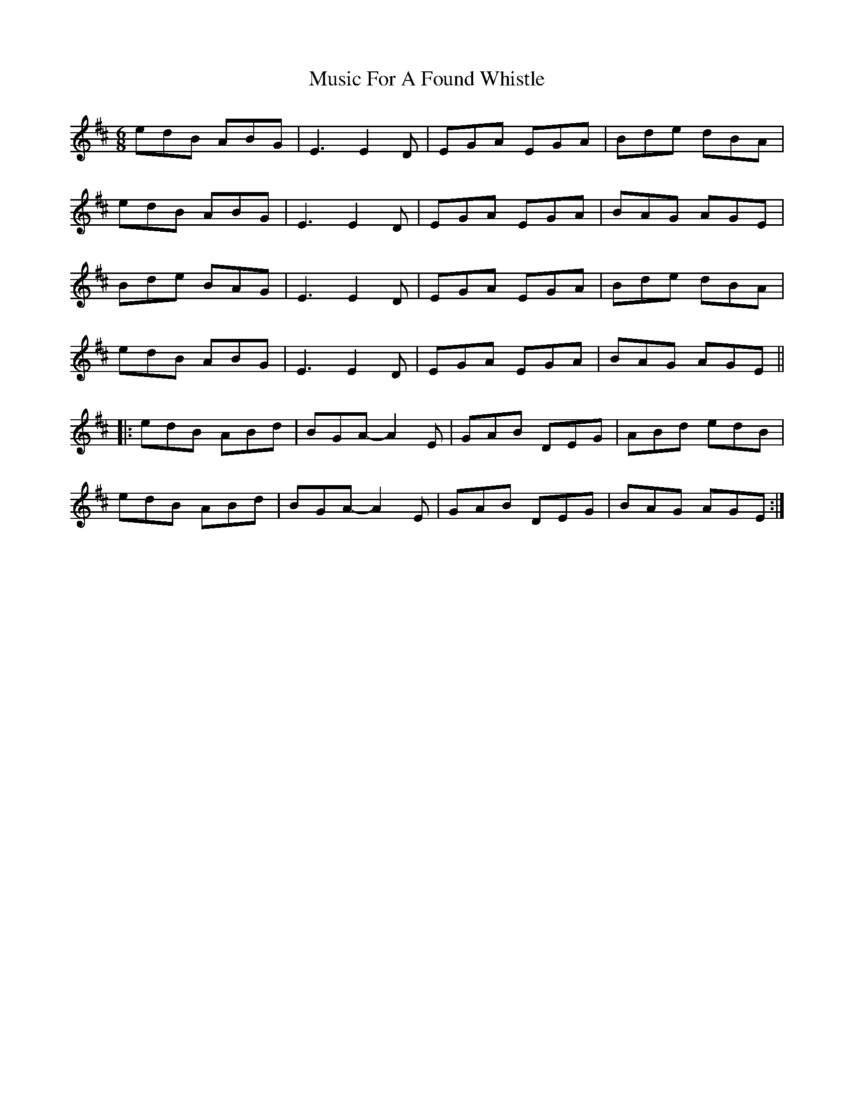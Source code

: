 X: 28619
T: Music For A Found Whistle
R: jig
M: 6/8
K: Edorian
edB ABG|E3 E2D|EGA EGA|Bde dBA|
edB ABG|E3 E2D|EGA EGA|BAG AGE|
Bde BAG|E3 E2D|EGA EGA|Bde dBA|
edB ABG|E3 E2D|EGA EGA|BAG AGE||
|:edB ABd|BGA-A2E|GAB DEG|ABd edB|
edB ABd|BGA-A2E|GAB DEG|BAG AGE:|

